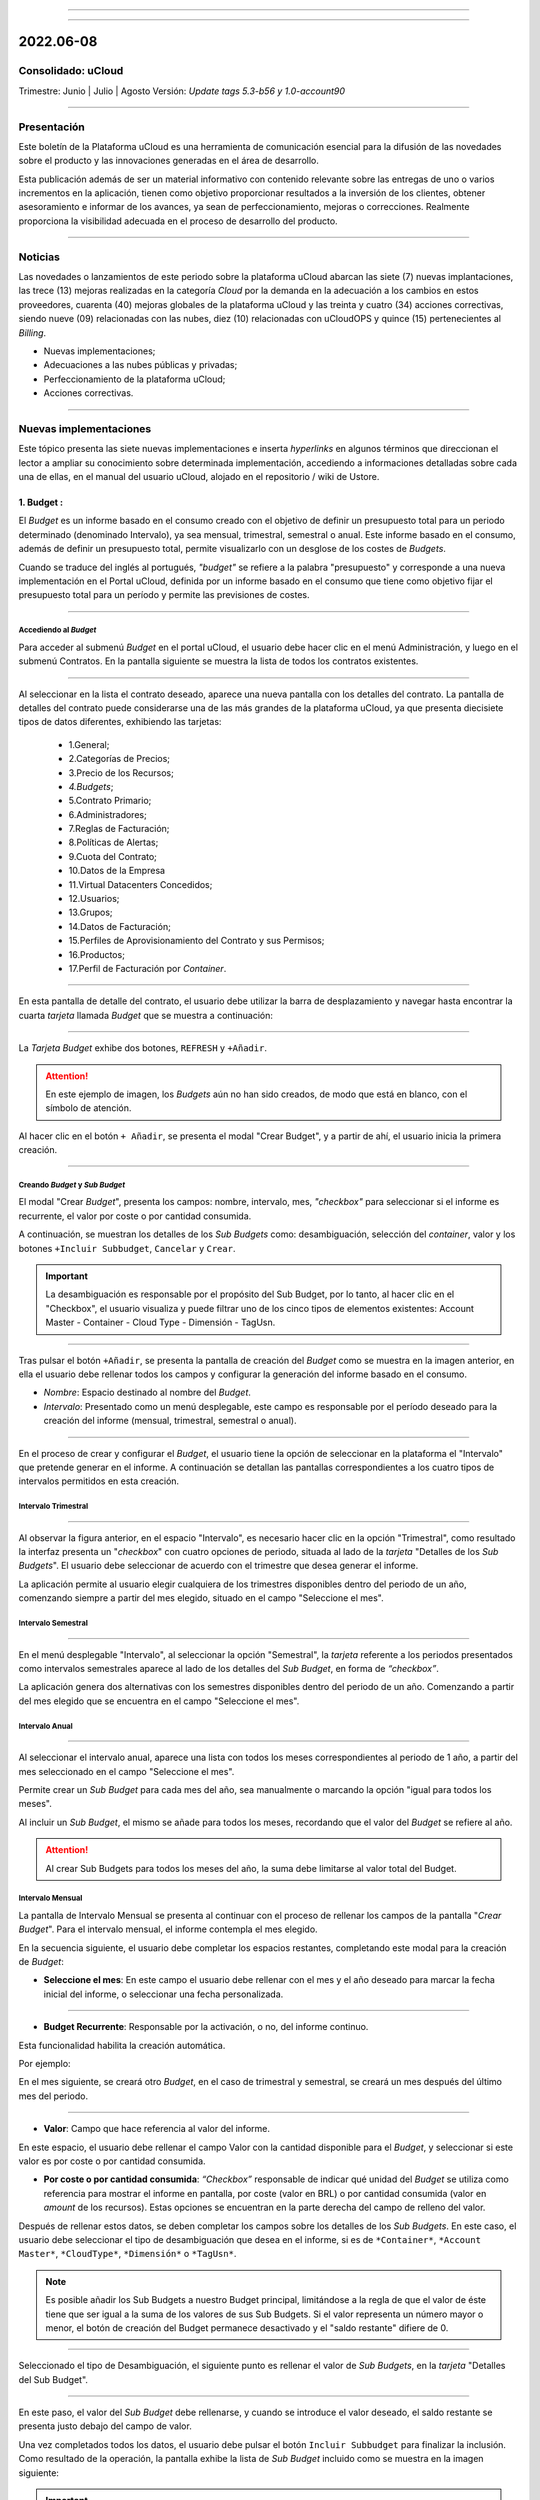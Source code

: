 .. figure:: /figuras/ucloud.png
   :alt: Logo uCLoud
   :scale: 60 %
   :align: center
   
----

.. centered:: Português_     -     Español     -     English_

.. _Português: https://ustore-software-e-servicos-ltda-manuais.readthedocs-hosted.com/pt/latest/Release-Notes/release-ucloud-2022-jun-jul-ago.html

.. _English: https://ustore-software-e-servicos-ltda-manuais.readthedocs-hosted.com/pt/latest/Release-Notes/release.ing-ucloud-2022-jun.jul.aug.html

====

2022.06-08
++++++++++

Consolidado: uCloud
===================
Trimestre: Junio | Julio | Agosto
Versión: `Update tags 5.3-b56 y 1.0-account90`

----

Presentación
==========


Este boletín de la Plataforma uCloud es una herramienta de comunicación esencial para la difusión de las novedades sobre el producto y las innovaciones generadas en el área de desarrollo.

Esta publicación además de ser un material informativo con contenido relevante sobre las entregas de uno o varios incrementos en la aplicación, tienen como objetivo proporcionar resultados a la inversión de los clientes, obtener asesoramiento e informar de los avances, ya sean de perfeccionamiento, mejoras o correcciones. Realmente proporciona la visibilidad adecuada en el proceso de desarrollo del producto.


----

Noticias 
========


Las novedades o lanzamientos de este periodo sobre la plataforma uCloud abarcan las siete (7) nuevas implantaciones, las trece (13) mejoras realizadas en la categoría *Cloud* por la demanda en la adecuación a los cambios en estos proveedores, cuarenta (40) mejoras globales de la plataforma uCloud y las treinta y cuatro (34) acciones correctivas, siendo nueve (09) relacionadas con las nubes, diez (10) relacionadas con uCloudOPS y quince (15) pertenecientes al *Billing*. 


* Nuevas implementaciones;


* Adecuaciones a las nubes públicas y privadas;


* Perfeccionamiento de la plataforma uCloud;


* Acciones correctivas.


----



Nuevas implementaciones
==================


Este tópico presenta las siete nuevas implementaciones e inserta *hyperlinks* en algunos términos que direccionan el lector a ampliar su conocimiento sobre determinada implementación, accediendo a informaciones detalladas sobre cada una de ellas, en el manual del usuario uCloud, alojado en el repositorio / wiki de Ustore.



1.  **Budget** :
--------------

El *Budget* es un informe basado en el consumo creado con el objetivo de definir un presupuesto total para un periodo determinado (denominado Intervalo), ya sea mensual, trimestral, semestral o anual. Este informe basado en el consumo, además de definir un presupuesto total, permite visualizarlo con un desglose de los costes de *Budgets*.


Cuando se traduce del inglés al portugués, *"budget"* se refiere a la palabra "presupuesto" y corresponde a una nueva implementación en el Portal uCloud, definida por un informe basado en el consumo que tiene como objetivo fijar el presupuesto total para un período y permite las previsiones de costes. 

----

Accediendo al *Budget*
~~~~~~~~~~~~~~~~~~~~~~


Para acceder al submenú *Budget* en el portal uCloud, el usuario debe hacer clic en el menú Administración, y luego en el submenú Contratos. En la pantalla siguiente se muestra la lista de todos los contratos existentes.


.. figure:: /figuras/fig_budget/01_budget_contrato.png
   :alt: Budget Contrato  
   :align: center


----




Al seleccionar en la lista el contrato deseado, aparece una nueva pantalla con los detalles del contrato. La pantalla de detalles del contrato puede considerarse una de las más grandes de la plataforma uCloud, ya que presenta diecisiete tipos de datos diferentes, exhibiendo las tarjetas:


  * 1.General; 
  * 2.Categorías de Precios;
  * 3.Precio de los Recursos;
  * `4.Budgets`;
  * 5.Contrato Primario;
  * 6.Administradores; 
  * 7.Reglas de Facturación;
  * 8.Políticas de Alertas; 
  * 9.Cuota del Contrato;
  * 10.Datos de la Empresa 
  * 11.Virtual Datacenters Concedidos; 
  * 12.Usuarios; 
  * 13.Grupos; 
  * 14.Datos de Facturación;
  * 15.Perfiles de Aprovisionamiento del Contrato y sus Permisos;
  * 16.Productos;
  * 17.Perfil de Facturación por *Container*.




.. figure:: /figuras/fig_budget/02_budget_tela_contrato.png
   :alt: Budget tela contrato 
   :align: center


----
  


En esta pantalla de detalle del contrato, el usuario debe utilizar la barra de desplazamiento y navegar hasta encontrar la cuarta `tarjeta` llamada *Budget* que se muestra a continuación:


.. figure:: /figuras/fig_budget/03_contrato_budget.png
   :alt: Contrato tela Budget  
   :align: center


----






La `Tarjeta Budget` exhibe dos botones, ``REFRESH`` y ``+Añadir``. 


.. attention:: |atencao| En este ejemplo de imagen, los *Budgets* aún no han sido creados, de modo que está en blanco, con el símbolo de atención. 
   
Al hacer clic en el botón ``+ Añadir``, se presenta el modal "Crear Budget", y a partir de ahí, el usuario inicia la primera creación.


.. figure:: /figuras/fig_budget/03_budget_adicionar.png
   :alt: Budget Adicionar 
   :align: center


---- 






Creando *Budget* y *Sub Budget*
~~~~~~~~~~~~~~~~~~~~~~~~~~~~~~~


El modal "Crear *Budget*", presenta los campos: nombre, intervalo, mes, *"checkbox"* para seleccionar si el informe es recurrente, el valor por coste o por cantidad consumida.


A continuación, se muestran los detalles de los `Sub Budgets` como: desambiguación, selección del *container*, valor y los botones ``+Incluir Subbudget``, ``Cancelar`` y ``Crear``.




.. important:: |importante| La desambiguación es responsable por el propósito del Sub Budget, por lo tanto, al hacer clic en el "Checkbox", el usuario visualiza y puede filtrar uno de los cinco tipos de elementos existentes: Account Master - Container - Cloud Type - Dimensión - TagUsn.


.. figure:: /figuras/fig_budget/04_criar_budget.png
   :alt: Criar Budget 
   :align: center


---- 
  


Tras pulsar el botón ``+Añadir``, se presenta la pantalla de creación del *Budget* como se muestra en la imagen anterior, en ella el usuario debe rellenar todos los campos y configurar la generación del informe basado en el consumo.




* `Nombre`: Espacio destinado al nombre del *Budget*. 
* `Intervalo`: Presentado como un menú desplegable, este campo es responsable por el período deseado para la creación del informe (mensual, trimestral, semestral o anual).




.. figure:: /figuras/fig_budget/05_criar_budget_preencher_intervalo.png
   :alt: Preencher intervalo 
   :align: center


---- 
 
            
En el proceso de crear y configurar el *Budget*, el usuario tiene la opción de seleccionar en la plataforma el "Intervalo" que pretende generar en el informe. A continuación se detallan las pantallas correspondientes a los cuatro tipos de intervalos permitidos en esta creación.




Intervalo Trimestral
~~~~~~~~~~~~~~~~~~~~


.. figure:: /figuras/fig_budget/05_budget_trimestral.png
   :alt: Budget trimestral 
   :align: center


---- 




Al observar la figura anterior, en el espacio "Intervalo", es necesario hacer clic en la opción "Trimestral", como resultado la interfaz presenta un "*checkbox*" con cuatro opciones de periodo, situada al lado de la `tarjeta` "Detalles de los *Sub Budgets*". El usuario debe seleccionar de acuerdo con el trimestre que desea generar el informe.


La aplicación permite al usuario elegir cualquiera de los trimestres disponibles dentro del periodo de un año, comenzando siempre a partir del mes elegido, situado en el campo "Seleccione el mes".




 
Intervalo Semestral
~~~~~~~~~~~~~~~~~~


.. figure:: /figuras/fig_budget/05_budget_semestral.png
   :alt: Budget semestral 
   :align: center


---- 
  
En el menú desplegable "Intervalo", al seleccionar la opción "Semestral", la *tarjeta* referente a los periodos presentados como intervalos semestrales aparece al lado de los detalles del *Sub Budget*, en forma de *“checkbox”*.  


La aplicación genera dos alternativas con los semestres disponibles dentro del periodo de un año. Comenzando a partir del mes elegido que se encuentra en el campo "Seleccione el mes".



Intervalo Anual
~~~~~~~~~~~~~~~


.. figure:: /figuras/fig_budget/05_budget_anual.png 
   :alt: Budget anual 
   :align: center


---- 



Al seleccionar el intervalo anual, aparece una lista con todos los meses correspondientes al periodo de 1 año, a partir del mes seleccionado en el campo "Seleccione el mes".  


Permite crear un *Sub Budget* para cada mes del año, sea manualmente o marcando la opción "igual para todos los meses". 


Al incluir un *Sub Budget*, el mismo se añade para todos los meses, recordando que el valor del *Budget* se refiere al año. 



.. attention:: |atencao| Al crear Sub Budgets para todos los meses del año, la suma debe limitarse al valor total del Budget.



Intervalo Mensual
~~~~~~~~~~~~~~~~


La pantalla de Intervalo Mensual se presenta al continuar con el proceso de rellenar los campos de la pantalla "*Crear Budget*". Para el intervalo mensual, el informe contempla el mes elegido.


En la secuencia siguiente, el usuario debe completar los espacios restantes, completando este modal para la creación de *Budget*:



* **Seleccione el mes**: En este campo el usuario debe rellenar con el mes y el año deseado para marcar la fecha inicial del informe, o seleccionar una fecha personalizada.


.. figure:: /figuras/fig_budget/06_criar_budget_mes.png
   :alt: Budget mensal 
   :align: center


---- 
  


* **Budget Recurrente**: Responsable por la activación, o no, del informe continuo. 


Esta funcionalidad habilita la creación automática. 


Por ejemplo:

En el mes siguiente, se creará otro *Budget*, en el caso de trimestral y semestral, se creará un mes después del último mes del periodo. 
  
.. figure:: /figuras/fig_budget/07_criar_budget_recorrente.png
   :alt: Criar budget recorrente  
   :align: center


---- 



* **Valor**: Campo que hace referencia al valor del informe.
 
En este espacio, el usuario debe rellenar el campo Valor con la cantidad disponible para el *Budget*, y seleccionar si este valor es por coste o por cantidad consumida. 



* **Por coste o por cantidad consumida**: *“Checkbox”* responsable de indicar qué unidad del `Budget` se utiliza como referencia para mostrar el informe en pantalla, por coste (valor en BRL) o por cantidad consumida (valor en *amount* de los recursos). Estas opciones se encuentran en la parte derecha del campo de relleno del valor. 



Después de rellenar estos datos, se deben completar los campos sobre los detalles de los *Sub Budgets*. En este caso, el usuario debe seleccionar el tipo de desambiguación que desea en el informe, si es de ``*Container*``, ``*Account Master*``, ``*CloudType*``, ``*Dimensión*`` o ``*TagUsn*``.



.. note:: |nota| Es posible añadir los Sub Budgets a nuestro Budget principal, limitándose a la regla de que el valor de éste tiene que ser igual a la suma de los valores de sus Sub Budgets. Si el valor representa un número mayor o menor, el botón de creación del Budget permanece desactivado y el "saldo restante" difiere de 0.


.. figure:: /figuras/fig_budget/08_desambiguação.png
   :alt: Desambiguação  
   :align: center


---- 
    
Seleccionado el tipo de Desambiguación, el siguiente punto es rellenar el valor de *Sub Budgets*, en la *tarjeta* "Detalles del Sub Budget".  


.. figure:: /figuras/fig_budget/09_criar_budget_valor.png
   :alt: Criar budget valor 
   :align: center 


---- 



En este paso, el valor del *Sub Budget* debe rellenarse, y cuando se introduce el valor deseado, el saldo restante se presenta justo debajo del campo de valor.



Una vez completados todos los datos, el usuario debe pulsar el botón ``Incluir Subbudget`` para finalizar la inclusión. Como resultado de la operación, la pantalla exhibe la lista de *Sub Budget* incluido como se muestra en la imagen siguiente:




.. important:: |importante| El saldo restante corresponde al valor que indica el saldo restante del Budget, equivale al valor del Budget sustraído por la suma del valor de todos los Sub Budgets.  El botón "Crear Budget" permanece desactivado si el saldo restante es diferente de 0. 


.. figure:: /figuras/fig_budget/10_criar_budget_incluir_sub.png 
   :alt: Criar budget incluir sub 
   :align: center


---- 
  


Para crear el segundo *Budget*, el usuario debe seguir los pasos detallados anteriormente en el ciclo de creación del primer *Budget*. Proceda al punto "Detalles de los Sub Budgets" que se muestra a continuación:


.. figure:: /figuras/fig_budget/08_desambiguação.png
   :alt: Desambiguação   
   :align: center


----  


En este flujo, para detallar el `Sub Budget` con una desambiguación distinta, basta seleccionar un tipo diferente del utilizado anteriormente, y haciendo clic en *"Dimensión"*, el campo al lado permanece disponible para la selección de una determinada dimensión.


.. figure:: /figuras/fig_budget/12_subbudget_detalhes.png
   :alt: Subbudget detalhes  
   :align: center


----
  


Al rellenar el valor deseado, es necesario observar la cantidad disponible en el área "Saldo restante", situada debajo del espacio "Valor". Tras completarlo, basta con pulsar el botón ``Incluir SubBudget`` al lado del hueco "Valor", para que el *Sub Budget* de desambiguación del tipo "Dimensión" creado se una al *Sub Budget* de desambiguación del tipo *"Container"* generado anteriormente. 


Ambos se muestran en el listado de abajo:




.. figure:: /figuras/fig_budget/14_subbudget_criado.png
   :alt: Subbudget criado 
   :align: center


----
  
 
Para finalizar el proceso de creación de *Budgets* y *Sub Budgets*, basta con pulsar el botón ``Crear`` situado en la parte inferior derecha de la pantalla.

----


Editando Budget 
---------------


Para editar un "*Budget*", basta el usuario acceder al menú Administración, y luego hacer clic en el submenú Contratos, la plataforma exhibe la lista de todos los contratos existentes.


En ella, el usuario debe hacer clic en el contrato relacionado al `Budget` que desea editar. La pantalla cargada presenta los detalles de este contrato, siendo necesario utilizar la barra de desplazamiento y navegar hasta encontrar la cuarta tarjeta *Budget*. 


En esta tarjeta se muestran cinco columnas: Nombre, Intervalo, Fecha de inicio, Valor y Acciones.


La columna "Acciones" permite al usuario realizar dos ejecuciones representadas por los iconos ``Editar`` y ``Eliminar``.


.. figure:: /figuras/fig_budget/15_editar_budgets.png
   :alt: Editar budgets  
   :align: center


----



Al pulsar el botón ``Editar`` en el *Budget* elegido, se muestra el modal de edición con toda las informaciones previamente rellenadas.


.. figure:: /figuras/fig_budget/16_editar_budget.png
   :alt: Editar budget 
   :align: center


----
  


En esta pantalla es posible cambiar el nombre, el mes, el valor, si el *Budget* es por coste o por cantidad consumida, y además, se pueden hacer cambios en los *Sub Budgets*. Resaltando que hay una limitación del intervalo, después de la creación de un *Budget* es imposible cambiarlo.




.. important:: |importante| En resumen, los Sub Budgets creados no se modifican, es necesario eliminar y añadir el nuevo Budget.


----



Visualizando el Informe de Costes de `Budgets`
----------------------------------------------


Para visualizar el Informe de Costes de `Budgets`, el usuario debe hacer clic en el menú Financiero y, a continuación, en el submenú Informes. Esta visualización permite al usuario mantenerse informado sobre las previsiones de costes en detalle.


En este flujo se presenta la pantalla `Financiero`, en esta interfaz se puede elegir entre acceder a la propia factura o gestionarla, desde uno de los grupos o contratos administrados por el usuario conectado. 


Es necesario seleccionar el periodo, mes y año deseado, para mostrar los resultados basados en estas fechas. A continuación, se presentan dos clases de paneles basados en el consumo y factura. 


El primer tópico  `“Paneles Basados en el Consumo”` agrupa siete tipos de informes: 


1. Historial de Servicio; 
2. Coste Cadenciado;
3. Coste Relacional del Producto;
4. Visualización de Recursos;
5. **Costes de Budgets**;
6. Informe de Monitoreo de Consumo;
7. Informe Basado en Límite de Coste.


El segundo tópico `“Paneles Basados en Factura”` reúne cinco tipos de paneles:  


1. Mi factura;
2. Financiero;
3. Informe Consolidado de Facturación;
4. Cuenta Master; 
5. Tendencia de Facturación.   




Para acceder al `Informe de Costes de Budgets`, el usuario debe hacer clic en la opción `Coste de Budgets`, que se muestra en la siguiente pantalla:


.. figure:: /figuras/fig_budget/17_painéis_consumo.png
   :alt: Painéis baseados em consumo  
   :align: center


----
  


En la pantalla de "Detalles de los Costes de Budgets", el usuario debe seleccionar un contrato, haciendo clic en el contrato deseado se muestra la siguiente pantalla:


.. figure:: /figuras/fig_budget/18_detalhamento_custos.png
   :alt: Detalhamento de custos 
   :align: center


----
  


Al hacer clic en "Período", el icono calendario es exhibido por la plataforma, el usuario debe seleccionar el mes o los meses deseados. Por último, debe pulsar en buscar.


.. figure:: /figuras/fig_budget/19_detalhamento_período.png
   :alt: Detalhamento período 
   :align: center 


----



Al final de la selección del periodo, como resultado de la búsqueda, el sistema filtra todos los `budgets` dentro del periodo determinado.


.. figure:: /figuras/fig_budget/20_detalhe_subbudget.png
   :alt: Detalhamento subbudget 
   :align: center 


----
  


Al visualizar la lista de los **Budgets**, se muestra en pantalla la siguiente información:


1. Período;
2. Cantidad Consumida por los `Sub Budgets` en Porcentaje;
3. Nombre;
4. Intervalo;
5. Tipo: Por Coste o por Cantidad consumida;
6. Valor Consumido por sus `Sub Budgets`;
7. Barra de Consumo;
8. Valor Asignado para el `Budget`.




Al hacer clic en el *Budget* para visualizar los *Sub Budgets*, la interfaz ofrece las informaciones necesarias para que el usuario pueda comprender los costes, que son:


1. Período;
2. Cantidad que la Desambiguación consume del valor asignado para el `Sub Budget` en porcentaje;
3. Nombre;
4. Tipo de Desambiguación;
5. Valor consumido de la Desambiguación;
6. Barra de Consumo;
7. Valor asignado para el `sub budget`.




.. note:: |nota| Al elegir un *Budget* que tenga un intervalo trimestral, semestral o anual, la plataforma sólo muestra los *Sub Budgets* correspondientes al periodo seleccionado. En esta opción, la plataforma entiende que se trata de un periodo incompleto de este *Budget*. Para presentar todos los meses, debe elegirse el período completo del presupuesto.


----


2. **Personalización del branding a nivel de contrato**:
-------------------------------------------------------

El *branding* del portal Multicloud es permitido a través de la personalización definida por contrato. El cliente usuario puede seleccionar las características de su marca (empresa) representada en el portal Multicloud como los colores, el logotipo, entre otros.


----



3. **Dimensión**:
----------------


La Dimensión es una nueva implementación de la plataforma uCloud, y fue creada para agrupar `Tags` de diferentes nomenclaturas, pero que forman parte del mismo contexto, que están etiquetados en diferentes nubes. De esta manera, se evita que los mismos recursos sean etiquetados de diferentes maneras. 


Así, se elaboraron operaciones lógicas y un filtro, con el fin de identificar en el *Billing* qué recursos pertenecen a una determinada dimensión. Para entender mejor los dos puntos que construyen este concepto, observe los siguientes ejemplos:




1. Unifica un conjunto de `Tags` que son diferentes pero que tienen el mismo significado/función.


 * Por ejemplo:


   * product: ETC
   * Product: eTc
   * producT: CTE




Como se puede observar, los `Tags` anteriores expresan lo mismo, aunque son divergentes en su forma escrita. Es importante recordar que se pueden **aplicar en diferentes nubes**, pero en los mismos recursos, donde deberían comportarse igualmente.


Así, al unificar este grupo de `Tags` en una dimensión, es posible identificar todos los recursos que están dentro de este contexto, y así tener una nueva forma de visualización de Informes, `Budget` y `Forecast`.




2. Crea expresiones lógicas.


 * Por ejemplo:
 
   * product: EFG & departamento:TI


En el ejemplo de arriba, la expresión representa que esta dimensión desea todos los recursos que tengan los `Tags`: “product: EFG & departamento:TI”. Esta expresión es considerada simple, sin embargo, algo más complejo puede ser construido a partir de lo que se puso implementado.

----


Creando una Dimensión
~~~~~~~~~~~~~~~~~~~~


Para crear una dimensión, el usuario debe hacer clic en el ``menú Financiero``, y luego en el ``submenú Utilidades``, que exhibe dos opciones que se muestran en la siguiente imagen: 


1. **Dimensión**; 
2. Tags Virtuales.


.. image:: /figuras/fig_ucloud_findimensao/1_dimensão_menu_financeiro.png
   :alt: Financeiro Dimensão_menu_financeiro
   :align: center
----
  

Al seleccionar la opción "Dimensión", se presenta la lista de dimensiones generadas anteriormente, como se muestra en la figura siguiente:
  
.. image:: /figuras/fig_ucloud_findimensao/02_dimensão_listagem.png
   :alt: Financeiro Dimensão_listagem
   :align: center
----


En caso de que ésta sea la primera dimensión creada por el usuario, ninguna lista se presenta en la pantalla, como se muestra en la siguiente figura:


.. image:: /figuras/fig_ucloud_findimensao/03_dimensão_listagem_vazia.png
   :alt: Financeiro Dimensão_listagem_vazia
   :align: center
----
  

En la parte superior izquierda de la pantalla aparece el botón ``Crear Dimensión``, sobre el que el usuario debe pulsar para iniciar el proceso de creación.


Después de pulsado, se muestra la pantalla inicial de creación de la "Dimensión", como se puede ver en la siguiente figura: 
  


.. image:: /figuras/fig_ucloud_findimensao/04_dimensão_inicio.png
   :alt: Financeiro Dimensão_inicio
   :align: center
----



Para entender mejor la función de cada campo, conviene observar los detalles a continuación:


* Nombre de la dimensión: En este campo el usuario debe rellenar el nombre de la dimensión a guardar.


* ``Estructura +`` : Este botón presenta dos opciones que el usuario puede aplicar a la estructura de su "Dimensión":


   * Agrupación de *Tags*;


   * *Tag*. 



.. attention:: |atencao| Es importante señalar que esta estructura debe ser una expresión lógica pensada previamente. Por lo tanto, para agrupar los `tags` es necesario ponerlos primero en un grupo.


* Estructura: Corresponde al bloque situado al final de la pantalla, donde el usuario tiene una mejor visualización de la estructura que está siendo montada.


* Botón ``Guardar``: Una vez rellenados los datos por completo, el usuario debe pulsar el botón ``Guardar`` para que los datos no se pierdan.

----


Creando una Agrupación de *Tags*
~~~~~~~~~~~~~~~~~~~~~~~~~~~~~~~~


Tras rellenar el nombre de la "Dimensión", el usuario debe crear un grupo para su estructura. Al pasar el cursor del ratón por la opción "Agrupación de *Tags*", aparece el siguiente mensaje:


.. image:: /figuras/fig_ucloud_findimensao/05_dimensão_mensagem_grupo_expandida.png
   :alt: Financeiro Dimensão_mensagem_grupo_expandida
   :align: center
----


Una vez seleccionado, el modal de creación del grupo se muestra, donde el nombre de la agrupación de `Tags` debe ser rellenado y luego guardado.


.. image:: /figuras/fig_ucloud_findimensao/06_dimensão_criar_grupo.png
   :alt: Financeiro Dimensão_criar_grupo
   :align: center
----



Una vez realizada la acción, debajo de la función **"Estructura +"**, aparece el nombre del grupo creado y, junto a él, dos botones de acción:


* Símbolo de suma "+" para crear otro(s) grupo(s) o añadir *Tag(s)*;


* Icono de una basurera para eliminar el grupo creado.


Al lado de estos iconos, aparece la siguiente información:



.. image:: /figuras/fig_ucloud_findimensao/07_dimensão_mensagem_estrutura_expandida.png
   :alt: Financeiro Dimensão_mensagem_estrutura_expandida
   :align: center
----


.. attention:: |atencao| Es importante señalar que si la construcción de la "Dimensión" no se ajusta a las condiciones mostradas en el mensaje, el botón "Guardar" queda inhabilitado para su activación.


En la imagen de abajo, también se puede ver que en la función de Estructura, en la parte inferior de la pantalla, el grupo está representado por (    ).



.. image:: /figuras/fig_ucloud_findimensao/08_dimensão_grupo_estrutura.png
   :alt: Financeiro Dimensão_grupo_estrutura
   :align: center
----  



Creando *Tag*
~~~~~~~~~~~~~


Al hacer clic en el icono de suma ``+`` al lado del grupo creado y situando el cursor del ratón sobre la opción `Tag` aparece el siguiente mensaje:



.. image:: /figuras/fig_ucloud_findimensao/09_dimensão_mensagem_tag_expandida.png
   :alt: Financeiro Dimensão_mensagem_tag_expandida
   :align: center
----


Al hacer clic en `Tag`, el modal de creación de `Tag` es mostrado:



.. image:: /figuras/fig_ucloud_findimensao/10_dimensão_modal_tag.png
   :alt: Financeiro Dimensão_modal_tag
   :align: center
----


  
El primer paso del usuario es seleccionar una de las `companies` listadas en el menú desplegable.



.. image:: /figuras/fig_ucloud_findimensao/11_dimensão_lista_company.png
   :alt: Financeiro Dimensão_lista_company
   :align: center
----

  
Después de seleccionar la `company` deseada, el botón ``Filtrar`` al lado del menú desplegable queda disponible para activación, como se ejemplifica en la imagen siguiente:


.. image:: /figuras/fig_ucloud_findimensao/12_dimensão_filtrar.png
   :alt: Financeiro Dimensão_filtrar
   :align: center
----

  
Si la `company` ya dispone de `Tags`, se muestra un listado de `Tags` con las claves y valores de los últimos tres meses. La pantalla exhibe el número de páginas abajo del listado y las informaciones recuperadas en bloques de 10, 25, 50 o 100 filas.



.. image:: /figuras/fig_ucloud_findimensao/13_dimensão_company_tag.png
   :alt: Financeiro Dimensão_company_tag
   :align: center
----



El usuario debe seleccionar el `Tag` deseado, mostrado en la lista, y automáticamente se muestran la Clave y el Valor del `Tag` creado.



.. image:: /figuras/fig_ucloud_findimensao/14_dimensão_company_tag_escolhida.png
   :alt: Financeiro Dimensão_company_tag_escolhida
   :align: center
----



Al finalizar el llenado del modal, el usuario debe hacer clic en el botón ``Guardar`` que se encuentra en la parte inferior derecha de la pantalla.
  


.. image:: /figuras/fig_ucloud_findimensao/15_dimensão_modal_segunda_tag.png
   :alt: Financeiro Dimensão_modal_segunda_tag
   :align: center
----



Si una `company` no tiene `Tags` y el usuario desea crearlos, basta introducir la Clave y el Valor en los últimos campos, como se muestra en la imagen de arriba, dejando los campos centrales vacíos.


Una vez hecho esto, la pantalla de creación de "Dimensión" debe aparecer de la siguiente manera: 


.. image:: /figuras/fig_ucloud_findimensao/16_dimensão_grupo_e_tag.png
   :alt: Financeiro Dimensão_grupo_e_tag
   :align: center
----



Según la imagen anterior, se puede percibir que la "Dimensión" tiene un sistema jerárquico, en el que primero hay un grupo insertado en la estructura, y sólo después de la creación del grupo siguen los `Tags`.
 
Después de inicializar el proceso de creación de una "Dimensión", es necesario añadir los otros `Tags` del mismo contexto para que formen parte del grupo.


Así, el usuario debe hacer clic en el signo de suma "+" que aparece al lado de Estructura, donde figuran dos **operadores lógicos** </> OR e </> AND. 

----


Utilizando el Operador Lógico
~~~~~~~~~~~~~~~~~~~~~~~~~~~~
  

Los operadores lógicos forman parte del lenguaje de programación y se utilizan con el objetivo de crear expresiones de tipo verdaderas y falsas. Estas se usan para unir dos expresiones divergentes y elaborar una expresión condicional más compleja. 




.. image:: /figuras/fig_ucloud_findimensao/17_dimensão_operadores_lógicos_closeup.png
   :alt: Financeiro Dimensão_operadores_lógicos_closeup
   :scale: 80 %
   :align: center
----




Para entender mejor su aplicación, a continuación se detallan las informaciones sobre los dos operadores utilizados en la creación de "Dimensión".


 * </> “OR”: En una expresión, si sólo una de ellas es verdadera, ésta se considera totalmente verdadera y es ejecutada.


 * </> “AND”: En una expresión, si una de ellas es falsa, ésta se considera totalmente falsa y no es ejecutada.


Para entender mejor su uso, el usuario debe seguir el proceso de creación.  


Al situar el cursor del ratón sobre la opción del operador </> “OR”, aparece el siguiente mensaje:




.. image:: /figuras/fig_ucloud_findimensao/18_dimensão_operador_ou_closeup.png
   :alt: Financeiro Dimensão_operador_ou_closeup
   :scale: 80 %
   :align: center
----




Es decir, aunque uno de los `Tags` no exista, la acción se realiza sólo con el `Tag` existente.


Cuando se pone el ratón sobre el operador </> AND, aparece el siguiente mensaje:



.. image:: /figuras/fig_ucloud_findimensao/19_dimensão_operador_e_closeup.png
   :alt: Financeiro Dimensão_operador_e_closeup
   :scale: 80 %
   :align: center
----



Es decir, al buscar los `Tags`, si sólo uno de los `Tags` es inexistente, la acción es detenida.


En este ejemplo, se ha seleccionado el operador "AND" (en lengua inglesa), y la confirmación de la acción se presenta en el cambio de ambas estructuras:



.. image:: /figuras/fig_ucloud_findimensao/20_dimensão_operador_selecionado.png
   :alt: Financeiro Dimensão_operador_selecionado
   :align: center
----


  
Una vez finalizado este primer proceso de creación de "Tag", el usuario debe crear el segundo "Tag", repitiendo el flujo de creación detallado anteriormente.


Al finalizar este paso, se muestra la estructura final de una dimensión y, para guardarla, basta pulsar el botón ``Guardar``, situado en la esquina inferior derecha de la pantalla, como se muestra en la figura siguiente:


.. image:: /figuras/fig_ucloud_findimensao/21_dimensão_estrutura_completa.png
   :alt: Financeiro Dimensão_estrutura_completa
   :align: center
----



Al finalizar esta acción, la "Dimensión" guardada aparece en el listado de Dimensión.

----


Listado de Dimensión
~~~~~~~~~~~~~~~~~


Para listar la "Dimensión" recién creada, normalmente la pantalla muestra el listado. Al consultar la pantalla "Listado de Dimensión", en caso de que no se actualice automáticamente, el usuario debe pulsar el botón ``Actualizar`` situado en la esquina superior derecha de la pantalla.


A continuación, la pantalla que muestra la lista debe exhibir la "Dimensión" creada, como aparece en la figura siguiente:



.. image:: /figuras/fig_ucloud_findimensao/22_dimensão_listagem_final.png
   :alt: Financeiro Dimensão_listagem_final
   :align: center
----


La pantalla de arriba "Listado de Dimensión" muestra en la parte superior derecha el nombre del contrato, el símbolo de la funcionalidad "Tareas" y el nombre del usuario conectado.


En esta pantalla el usuario puede elegir entre crear una nueva dimensión, editar una dimensión existente o eliminar una dimensión creada. Presenta los dos botones que permiten ``Crear dimensión`` o ``Actualizar`` la lista de dimensiones.


En esta lista se presentan las columnas "Nombre" y "Acciones", las informaciones pueden ser personalizadas y recuperadas haciendo clic en los bloques de 10, 25, 50 o 100 líneas. La columna "Acciones" permite las operaciones ``Editar`` y ``Eliminar``.   

----


Editando una Dimensión
~~~~~~~~~~~~~~~~~~~~~



Para editar una dimensión, el usuario debe hacer clic en el botón ``Editar`` correspondiente a la edición en la columna "Acciones" del listado de "Dimensión", como se detalla a continuación:



.. image:: /figuras/fig_ucloud_findimensao/23_dimensão_botão_editar.png
   :alt: Financeiro Dimensão_botão_editar
   :align: center
----

  
Al hacerlo, se muestra la pantalla con la estructura montada y finalizada, como se ejemplifica a continuación. Este ejemplo, utilizando una nueva dimensión, contiene Grupos y `Tags` variados.



.. image:: /figuras/fig_ucloud_findimensao/24_dimensão_estrutura_completa.png
   :alt: Financeiro Dimensão_estrutura_completa
   :align: center
----



Observando la figura anterior, se nota el icono de la basurera. Es decir, el usuario tiene tanto la posibilidad de crear otros grupos y añadir más `Tags`, así como de eliminarlos.  


También se puede constatar que a cada acción realizada, la Estructura, situada en la parte inferior de la página, se modifica.


Para que los cambios tengan efecto, es necesario que el usuario pulse el botón ``Guardar`` situado al lado de la función de Estructura, ubicado en la parte inferior derecha de la página.


----

Donde se utiliza la "Dimensión"
~~~~~~~~~~~~~~~~~~~~~~~~~~~~~


Actualmente, esta implementación agrupa *Tags* y los agrupan en la "Dimensión" creada, facilitando la visualización categorizada en otras funcionalidades de la plataforma.


Además, la "Dimensión" se utiliza en el modal "Crear Budget" que se incluye en la *tarjeta* denominada "Detalles de Sub Budgets" en la desambiguación_ .

.. _desambiguación: https://ustore-software-e-servicos-ltda-manuais.readthedocs-hosted.com/pt/latest/Release-Notes/publicaci%C3%B3n-trimestral-ucloud-2022-jun.jul.ago.html#creando-budget-y-sub-budget
 

----




4. **Import y Export de ofertas de servicios en (XML + YAML)**:
--------------------------------------------------------------

 En esta nueva funcionalidad es posible importar y exportar una misma oferta desde cualquier nube, siempre que esté vinculada al Portal uCloud. Anteriormente era posible importar y exportar archivos en formato JSON, ahora se han añadido las opciones de importar y exportar los archivos también en formato XML e YAML. [tag 5.3-b43 10ago]

----

5. **Import de credenciales del Google en el Secret Manager de la AWS**: 
-----------------------------------------------------------------------


Secret Manager es un repositorio donde se almacena las informaciones cuyo acceso está reservado al usuario. Para importar los datos credenciales de Google de este usuario, la acción debe realizarse a través de uCloud para que sean transferidos desde el repositorio escondido de AWS. [tag 5.3-b16 28jul]

----

6. **Permisos a nivel de Cuenta**: 
---------------------------------

Esta nueva funcionalidad optimiza el proceso de permisos de un usuario. En esta modalidad de permisos a nivel de cuenta, el usuario puede realizar las acciones desde el perfil de permisos creado para él, ya sea básico o avanzado. Este usuario tiene la facultad de gestionar diversos contratos vinculados a una cuenta, según los permisos que se le hayan concedido.

----


7. **Informe de Monitoreo de Consumo V1**: 
-----------------------------------------

El informe de Monitoreo de Consumo (v1) es una nueva funcionalidad del portal uCloud, que se ocupa del seguimiento de facturación y del detalle completo de los gastos, categorizados por Nubes (por ejemplo, *AWS* y *Azure*), Contratos y Recursos.  



En este documento se generan diferentes tipos de índices, que pueden ser tablas, informes y gráficos, para cada tipo de clase (Recurso, Contrato y Nube). Estos se titulan en los tópicos: 


  1. Historial de Facturación;
  2. Factura por Contrato/Proyecto;
  3. Mayores Variaciones en esta Factura y
  4. TOP 3 Contratos por Nube en Detalle.




.. attention:: |atencao| Cada una de estas categorías está separada y organizada del mayor al menor consumo. 



Además, el **Informe de Monitoreo de Consumo (v1)**, denominado brevemente como **IMC.v1**, compara los gastos del mes en curso con los del mes anterior, proporcionando a la empresa las informaciones necesarias para que se pueda evaluar el desembolso y tener un control eficiente de las posibles caídas o aumentos de consumo. 


----


Accediendo al IMC.v1
~~~~~~~~~~~~~~~~~~


Para generar el Informe de Monitoreo de Consumo (v1) en el portal uCloud, el usuario debe acceder al ``menú Financiero``, identificado en la esquina inferior izquierda. Y a continuación hacer clic en el ``submenú Informes``.


.. figure:: /figuras/fig_ucloud_fin_rmcv1/1_Menu_Financeiro.png 
   :alt: Menu_Financeiro
   :align: center 


----
  

En la pantalla siguiente se muestran todas las opciones relacionadas con el acceso y la gestión de las facturas de los grupos o contratos que el usuario administra.


  
.. figure:: /figuras/fig_ucloud_fin_rmcv1/2_Financeiro_painéis.png 
   :alt: Financeiro_painéis
   :align: center 


----



Haciendo clic en el ``submenú Informes``, el tópico "Paneles basados en el Consumo" permite acceder a los informes relacionados con el consumo del mes en curso introducido en la búsqueda por el usuario.


.. figure:: /figuras/fig_budget/17_painéis_consumo.png 
   :alt: Painéis_baseados_consumo
   :align: center 


----
  

En él se agrupan siete tipos de informes, uno de los cuales es el **Informe de Monitoreo de Consumo - IMC.v1**.



.. figure:: /figuras/fig_ucloud_fin_rmcv1/4_Descrição.png 
   :alt: Descrição
   :align: center 


----
  


Al hacer clic en esta opción, el usuario puede generar el documento deseado.


----


Creación del IMC.v1
~~~~~~~~~~~~~~~~



Tras hacer clic en **Informe de Monitoreo de Consumo (v1) - IMC.v1**, se abre una nueva pantalla en la que el usuario puede seleccionar el mes y el año que desea visualizar, así como filtrar los contratos deseados.



.. figure:: /figuras/fig_ucloud_fin_rmcv1/5_RMConsumo.png 
   :alt: Relatório Monitoramento Consumo v1 
   :align: center 


----
  


En este mismo modal, se muestran dos botones: 



* ``GENERAR INFORME`` Permanece disponible para la activación cuando se selecciona al menos un contrato.
* ``SELECCIONAR TODO`` Se refiere al filtro de los contratos. Se pueden ver las barras de desplazamiento y de búsqueda.




.. figure:: /figuras/fig_ucloud_fin_rmcv1/6_Seleção_mês_e_ano.png 
   :alt: Seleção_mês_e_ano
   :align: center 


----


La barra de desplazamiento, situada en el lado derecho, ayuda al usuario a navegar por el modal en busca del contrato pretendido. La barra de búsqueda facilita la consulta, el usuario sólo tiene que escribir las letras iniciales del contrato.



.. figure:: /figuras/fig_ucloud_fin_rmcv1/7_Barras_rolagem_pesquisa.png 
   :alt: Barras_rolagem_pesquisa
   :align: center 


----
  


Tras hacer clic en “Generar Informe”, se abre una nueva pantalla en la que aparece el mes seleccionado por el usuario y los botones ``*DOWNLOAD*`` y ``GENERAR NUEVO INFORME``.



.. figure:: /figuras/fig_ucloud_fin_rmcv1/8_Download_recorte_RMCv1.png 
   :alt: Desbloquear_download
   :align: center 


----


El desbloqueo del botón ``*DOWNLOAD*`` sólo se realiza cuando los datos se compilan en la plataforma y la misma proporciona el informe del período y del contrato seleccionado. 



En el ejemplo de la siguiente pantalla, la plataforma informa que el "usuario no tiene informes generados para los contratos y períodos seleccionados" y pide al usuario que pulse sobre ``GENERAR NUEVO INFORME``. 


Para la ejecución de la descarga del archivo, basta con que el usuario haga clic en el botón citado.



.. figure:: /figuras/fig_ucloud_fin_rmcv1/9_Gerar_relatório.png 
   :alt: Gerar_relatório
   :align: center 


----  



En el caso de no disponer de datos, los informes no quedan disponibles para el mes seleccionado, el botón ``*DOWNLOAD*`` aparece inactivo (color gris) y la plataforma emite el mensaje mencionado en el ejemplo anterior e impreso en la imagen de arriba.


Cuando hay datos por publicar para el periodo seleccionado por el usuario, la plataforma comunica al usuario que el informe está en proceso de recopilación de datos.

----


Siguiendo el *status* en el menú de Tareas
~~~~~~~~~~~~~~~~~~~~~~~~~~~~~~~~~~~~~~~




En el flujo de crear el IMC.v1, la plataforma presenta dos tipos de situación, según el perfil del usuario que está conectado a la plataforma. El *status* de la tarea en la parte superior de la pantalla difiere, para cada tipo de usuario un procedimiento, según la secuencia descrita:




**Caso 1:** 




* **Usuario admin**: Al abrir la funcionalidad “Tareas”, hay que observar la ventana de "Aprobaciones pendientes" que muestra las columnas: Operación, Usuario, Detalles, Progreso, Fecha de inicio, Duración, *Status* y Acciones. 




**Caso 2:** 




* **Usuario user**: Al crear el informe, debe solicitar al administrador de su contrato que apruebe la tarea solicitada.




**Procedimiento:**


En la columna "Acciones" situada en la ventana "Aprobaciones Pendientes" **el usuario admin** del contrato debe aprobar la acción "Generar Informe". En el caso del **usuario user**, debe solicitar al administrador del contrato que realice o no la aprobación de la tarea.






.. figure:: /figuras/fig_ucloud_fin_rmcv1/10_Tarefas.png 
   :alt: Tarefas
   :align: center 


----




Luego debe esperar la actualización del "Status" que puede ser: En ejecución ``Running``; Fallo ``Failed`` o Éxito ``Successfull``.



Una vez que el proceso de creación del nuevo informe fue exitoso, los datos fueron compilados en la plataforma uCloud. 


----


Habilitación del *Download* del IMC.v1
~~~~~~~~~~~~~~~~~~~~~~~~~~~~~~~~~~


Una vez creado con éxito el nuevo informe, el usuario debe repetir el flujo para descargarlo, ya que los datos están recopilados en la plataforma uCloud.  


A continuación, es necesario seleccionar de nuevo, el mismo período y los contratos que se desea buscar las informaciones previamente creadas. 
 


.. figure:: /figuras/fig_ucloud_fin_rmcv1/11_Fluxo.png
   :alt: Fluxo_gerar_relatório
   :align: center 


----


En este punto, el usuario debe observar si el botón ``GENERAR INFORME`` está habilitado (color naranja), en caso afirmativo, significa que el flujo para descargar el IMC.v1 prosigue, los datos están previamente preparados y pueden ser extraídos en formato de informe.


Durante este proceso, la plataforma desbloquea el botón ``*DOWNLOAD*`` y lo muestra en color verde, como se observa en la siguiente imagen. 



.. figure:: /figuras/fig_ucloud_fin_rmcv1/12_Relatório_gerado.png 
   :alt: Relatório gerado
   :align: center 


---- 



El usuario debe verificar el mensaje que la plataforma presenta: "Informe generado para los contratos y el periodo seleccionado. Puedes descargarlo o generar uno nuevo con las mismas configuraciones".




Al final de esta secuencia de actividades, para ejecutar la descarga del archivo IMC.v1 deseado, el usuario debe hacer clic en el botón ``*DOWNLOAD*``.


----



Visualizando el IMC.v1
~~~~~~~~~~~~~~~~~~~~~


Tras generar y descargar el **Informe de Monitoreo de Consumo (v1) - IMC.v1**, se presenta un ejemplo que se describe a continuación:



**Portada**


El documento presenta una portada con las siguientes informaciones:
 
1. Nombre de la empresa;
2. Fecha de Facturación;
3. Texto normalizado sobre la facturación de los consumos en las nubes.



Tal como se muestra a continuación:



.. figure:: /figuras/fig_imcv1_spa/1_portada.png 
   :alt: imcv1 portada
   :align: center 


----
  



**1 - Resumen Ejecutivo** 



En el resumen ejecutivo se presenta un texto explicativo que describe la variación de los valores y el porcentaje que se ha producido en la factura del mes en curso en comparación con el mes anterior, conforme el ejemplo:



.. figure:: /figuras/fig_imcv1_spa/2_resumen_ejecutivo.png 
   :alt: resumen ejecutivo
   :align: center 


----



**1.1 - Historial de Facturación**


Después del resumen ejecutivo, está el Historial de Facturación, que presenta una tabla con el período seleccionado por el usuario, en la que se muestra el valor de la nube deseada en Reales (R$) y Unidad de Servicio de Nube (USN), y la tasa de variación en porcentaje del mes anterior y también del mes actual. 




.. attention::  |atencao| Unidad de Servicio de Nube (USN) es un modelo de tarificación de los servicios de nube, asignado a las empresas que están asociadas a las esferas gubernamentales. 


.. important:: |importante| La USN pretende establecerse como un método predecible, lineal y flexible para obtener una cantidad específica a cobrar por los servicios de computación en nube.


.. note:: |nota| La métrica USN consiste en establecer un valor de referencia específico para cada tipo de servicio en la nube, según las métricas individuales asociadas al consumo de recursos.




.. figure:: /figuras/fig_imcv1_spa/3_historial_de_facturación.png 
   :alt: historial de facturación
   :align: center 


----


Según el ejemplo de arriba, se comparan los gastos del mes actual con los del mes anterior, mostrando si hubo un aumento o disminución del consumo para cada contrato específico, también exhibe el porcentaje y las posibles variaciones del mes anterior al actual.


Además, esta parte de la implementación expone una regla básica: sólo se especifican los 5 mayores gastos, es decir, se divulgan los contratos que tuvieron mayor consumo durante el mes en curso, junto con los valores de cada uno separadamente.


Esta regla tiene como objetivo mantener el documento más compacto, evitando hacerlo largo, según los ejemplos siguientes: 



* Primer ejemplo nube *AWS*



.. figure:: /figuras/fig_imcv1_spa/4_visualización_ejemplo1aws.png 
   :alt: visualización
   :align: center 


----



Para la complementación y mejor visualización, esta parte del documento genera también un gráfico circular, que contiene las mismas informaciones de los gastos de la tabla de forma ilustrativa, separando los contratos por colores para una mejor comprensión del usuario.



*Segundo ejemplo de gráfico circular nube *AWS*:




.. figure:: /figuras/fig_imcv1_spa/5_grafico_circular_ejemplo2aws.png 
   :alt: Ejemplo
   :align: center 


---- 



.. note:: |nota| En el caso de más de una nube, el informe sigue el mismo formato de presentación e informaciones.




* Tercer ejemplo nube *Azure*:



.. figure:: /figuras/fig_imcv1_spa/6_nube_azure_ejemplo3.png 
   :alt: Exemplo azure
   :align: center 


----




**2 - Factura por Contrato/Proyecto**




En la Factura por Contrato/Proyecto, es informado, en primer lugar, el gasto general de los contratos para cada nube, como se muestra en el resumen ejecutivo, con sus valores en R$ y USN.



.. figure:: /figuras/fig_imcv1_spa/7_factura_por_contrato.png 
   :alt: factura por contrato
   :align: center 


---- 
 


A continuación de la tabla hay un gráfico que contiene la proporción de estos consumos en porcentaje, como se muestra a continuación:


Al igual que en el Historial de Facturación, en la Factura por Contrato/Proyecto, también se genera un gráfico para la complementación y mejor visualización del usuario, conteniendo las mismas informaciones de los gastos de la tabla de forma ilustrativa, demostrando la proporción de los gastos por nube.


 
.. figure:: /figuras/fig_imcv1_spa/8_proporción_de_nubes.png 
   :alt: proporción de nubes
   :align: center 


----


Tras el gráfico, la siguiente imagen expone y especifica **todos** los contratos de cada nube (además de los cinco mayores mostrados en el historial de facturación), siendo resaltados los proyectos más recientes.


El ejemplo de la siguiente tabla detalla los costes de la nube, sus contratos y el valor total, presentados en R$ y USN.



.. figure:: /figuras/fig_imcv1_spa/9_tabla1_ejemplo_aws.png
   :alt: exemplo tabla aws
   :align: center
----



.. figure:: /figuras/fig_imcv1_spa/10_tabla2_ejemplo_azure.png
   :alt: exemplo tabla azure
   :align: center 


---- 



.. note:: |nota| Tenga en cuenta que en el caso de más de una nube, el informe sigue el mismo patrón de presentación e informaciones.



**3 - Mayores Variaciones en esta Factura**



En las "Mayores Variaciones en esta Factura" se presentan en una tabla, todas las variaciones de los contratos del mes de cada proveedor específico, comparando el valor del mes anterior con el valor del mes actual, demostrando la variación de su valor total en porcentaje, por lo tanto, esta parte del documento es un complemento de la "Factura por Contrato/Proyecto".



Esta tabla considera únicamente las variaciones más relevantes, con un corte que contiene, en primer lugar, las mayores o iguales a quince por ciento (>=15%) y, en consecuencia, las menores o iguales a quince por ciento negativo (<= -15%). A continuación, un ejemplo:





.. figure:: /figuras/fig_imcv1_spa/11_mayores_variaciones.png 
   :alt: mayores variaciones
   :align: center 


----



Las **variaciones positivas** (>=15%) se destacan en el **tono azul**, al igual que las **variaciones negativas** (<= -15%) se destacan en el **tono rojizo**. 


Se puede observar que cuanto mayor es la variación, más oscuro es el tono.




.. figure:: /figuras/fig_imcv1_spa/12_mayores_variaciones_ejemplo2.png
   :alt: mayores variaciones 2
   :align: center 


----



Además, el contrato con mayor valor de variación se destaca y presenta las informaciones sobre sus recursos de forma detallada. Este gráfico contiene **todos los recursos del contrato** y sus gastos, informando cuáles fueron los cambios en su consumo y utilización. El gráfico también señala cuáles fueron los recursos que más gastaron en el mes, como se ejemplifica en la siguiente imagen:



.. figure:: /figuras/fig_imcv1_spa/13_cambio_aws.png
   :alt: cambio aws
   :align: center 


---- 



.. figure:: /figuras/fig_imcv1_spa/14_cambio_aws_lista1.png
   :alt: cambio aws lista1
   :align: center 




.. figure:: /figuras/fig_imcv1_spa/15_cambio_aws_lista2.png 
   :alt: cambio aws lista2
   :align: center 


---- 



.. figure:: /figuras/fig_imcv1_spa/16_cambio_azure.png 
   :alt: cambio azure
   :align: center 


----



Justo después del gráfico de barras, se presenta una tabla descriptiva, con las columnas *Producto* y *Importe total* *(R$)* de las cantidades de cada recurso invertido de forma separada y específica, desde el importe más alto al más bajo.


.. figure:: /figuras/fig_imcv1_spa/17_cambio_azure_tabla1.png
   :alt: tabla descriptiva 1
   :align: center 


.. figure:: /figuras/fig_imcv1_spa/18_cambio_azure_tabla2.png
   :alt: tabla descriptiva 2 
   :align: center 


----


.. note:: |nota| En el caso de más de una nube, el informe sigue el mismo patrón de presentación e información.



**4 - TOP 3 Contratos por Nube en Detalle**



Por último, se expone un índice que contiene el recorte de los tres contratos que tuvieron mayor consumo en cada nube, y los recursos que representan el mayor impacto en cada una de ellas. El informe presenta cada una de las nubes utilizadas por la empresa, el nombre de los contratos y sus valores totales en R$ y USN, como se presenta en el siguiente ejemplo:



.. figure:: /figuras/fig_imcv1_spa/19_detalle_aws.png 
   :alt: detalle
   :align: center 


----


A continuación, se publica de manera más detallada el resumen de cuánto cuesta cada producto al contrato, especificándolos y evidenciando el porcentaje sobre los gastos totales de cada contrato. Esta información se demuestra mediante un gráfico ilustrativo como se muestra el siguiente ejemplo: 



.. figure:: /figuras/fig_imcv1_spa/20_detalle_aws_lista1.png
   :alt: detalle aws lista 1
   :align: center 



.. figure:: /figuras/fig_imcv1_spa/21_detalle_aws_lista2.png
   :alt: detalle aws lista2
   :align: center 



.. figure:: /figuras/fig_imcv1_spa/22_detalle_azure_lista1.png
   :alt: detalle azure lista1
   :align: center 


----



.. attention:: |atencao| En el caso de más de una nube, el informe sigue el mismo patrón de presentación e información.



Por último, cabe destacar que la implementación **Informe de Monitoreo de Consumo (v1) IMC.v1**, auxilia en el control de los gastos mensuales, presentándolos y comparándolos con el mes anterior.


Esta actualización cuenta con un amplio índice, que contiene tablas, informes y gráficos que van desde lo más general a lo más específico, proporcionando a la empresa y, en consecuencia, al usuario, todas las informaciones y herramientas necesarias que permiten un control total sobre sus inversiones y proyectos.



----


Adecuación a los Cambios Realizados en las Nubes Públicas y Privadas
====================================================================


Amazon Web Services (AWS)
-------------------------


En cuanto a la interacción con el proveedor de servicios de nube pública Amazon Web Services (AWS), se enumeran las siguientes mejoras:

+--------------------------------------------------+-----------------+
|*FEATURE*                                         |VERSIÓN          |
+==================================================+=================+
|A partir de esta adecuación, se puede realizar el |tag 5.2-b45 05jul|
|*Import* del *Container* unicamente para la       |                 |
|facturación.                                      |                 |
+--------------------------------------------------+-----------------+


Microsoft Azure (Azure)
-----------------------


En cuanto a la interacción con el proveedor de servicios de nube pública Microsoft AZURE, se pueden enumerar tres mejoras:

+--------------------------------------------------+-----------------+
|*FEATURE*                                         |VERSIÓN          |
+==================================================+=================+
|Cambio de la interfaz gráfica del botón de        |tag 5.3-b12 27jul|
|creación del *Scaling Group*.                     |                 |
+--------------------------------------------------+-----------------+
|Para una mejor experiencia del usuario, se ha     |tag 5.2-b72 21jul|
|optado por ocultar el campo de Grupo de Seguridad |                 | 
|de VDCs.                                          |                 |
+--------------------------------------------------+-----------------+
|Realizar el *Import* del *Container* únicamente   |tag 5.2-b57 13jul|
|para la facturación.                              |                 |
+--------------------------------------------------+-----------------+



Google Cloud Platform (GCP)
---------------------------


En cuanto a la interacción con el proveedor de servicios de nube pública Google Cloud Platform (GCP), se han introducido ocho mejoras que se enumeran a continuación:

+--------------------------------------------------+-----------------+
|*FEATURE*                                         |VERSIÓN          |
+==================================================+=================+
|El botón para asociar el disco a la VM obtiene    |tag 5.2-b38 22jun|
|una nueva interfaz gráfica.                       |                 |
+--------------------------------------------------+-----------------+
|Mejora en el contrato estándar del usuario al     |tag 5.2-b46 05jul|
|crear una Máquina Virtual de Base de Datos.       |                 |
+--------------------------------------------------+-----------------+
|Incorporación de los detalles de *loadbalancers*  |tag 5.2-b46 05jul|
|de un *Scaling Group*.                            |                 |
+--------------------------------------------------+-----------------+
|Adaptación del *Import* del *Container* del tipo  |tag 5.2-b48 07jul|
|*Google*.                                         |                 |
+--------------------------------------------------+-----------------+
|Inclusión de nuevas regiones, éstas son:          |tag 5.2-b64 18jul|
+--------------------------------------------------+-----------------+
|* Melbourne, Victoria, Oceanía:                                     |
|       australia-southeast2                                         |
+--------------------------------------------------------------------+
|* Delhi, Región de la Capital Nacional, Asia:                       |
|       asia-south2                                                  |
+--------------------------------------------------+-----------------+
|Refinamiento de la selección para asociar la      |tag 5.3-b30 03ago| 
|subred al *Import* del *Container*.               |                 |
+--------------------------------------------------+-----------------+
|Asociación de zona al crear VM.                   |tag 5.3-b36 08ago|
+--------------------------------------------------+-----------------+
|Nuevos filtros de facturación:                    |tag 5.2-b57 13jul|
+--------------------------------------------------+-----------------+
|* **Discount**:                                                     |
|                                                                    |
|El tipo de crédito con descuento es utilizado para los importes     | 
|recibidos después de haber alcanzado un umbral de gasto contractual.|
+--------------------------------------------------------------------+
|En los informes de *Cloud Billing* disponibles en la consola, esto  |
|aparece como "Descuentos basados en el gasto (contractuales)".      | 
+--------------------------------------------------------------------+
|* **Free tier**:                                                    |
|Algunos servicios ofrecen "uso gratuito de recursos hasta los       |
|límites especificados". En estos servicios, los créditos            |
|se aplican para implementar el uso de nivel gratuito.               |
+--------------------------------------------------------------------+
|* **Promotion**:                                                    |
|El tipo de crédito promocional incluye prueba gratuita de *Google   | 
|Cloud* y créditos para campañas de marketing u otras concesiones    | 
|para usarlo. Cuando están disponibles, los créditos promocionales   | 
|se consideran una forma de pago y se aplican automáticamente para   |
|reducir la factura total.                                           |
+--------------------------------------------------------------------+



Huawei Cloud (Huawei)
---------------------------------------


En cuanto a la interacción con el proveedor de servicios de nube pública de Huawei, no se produjo ningún cambio, nueva implementación o funcionalidad.




IBM Cloud (IBM)
-------------------


En cuanto a la interacción con el proveedor de servicios de nube pública IBM no hay registro de corrección, cambio, nueva funcionalidad o implementación.




VMware 6.5 o superior (vCenter/vSphere)
----------------------------------------


En cuanto a la interacción con el hipervisor VCenter/vSphere, destacamos la siguiente mejora:

+--------------------------------------------------+-----------------+
|*FEATURE*                                         |VERSIÓN          |
+==================================================+=================+
|La política de programación para *Scaling Group*  |tag 5.3-b36 08ago|
|permite al usuario crear la política que define   |                 |
|el momento de crear nueva(s) máquina(s).          |                 |
+--------------------------------------------------+-----------------+
 


VMWare vCloud (vCloud)
----------------------


En relación a la interacción con el hipervisor vCloud no se ha producido ningún cambio, corrección, nueva implementación o funcionalidad.

----


Perfeccionamiento de la plataforma uCloud
=========================================


Ustore renueva la plataforma uCloud en consonancia con la continua evolución de las innovaciones en el sector de *cloud computing*, ambiente dinámico que permite el acceso remoto a softwares, almacenamiento de archivos y procesamiento de datos a través de Internet.


Por lo tanto, la práctica del perfeccionamiento continuo adoptada en la mejora de la plataforma uCloud en *Account*, *OPS* y *Billing*, unida a la productividad, resulta en la siguiente lista de mejorías globales:


+-----------------------------------------------------+-----------------+
|*FEATURE*                                            |VERSIÓN          |
+=====================================================+=================+
|Creación de user en *Account*:  Acceso directo para  |tag 1.0-account68|
|crear un usuario en el menú Administración,          |            04jul|
|“submenú Account”.                                   |                 | 
+-----------------------------------------------------+-----------------+
|Listado por orden alfabético del *container* y VDC   |tag 5.2-b39 23jun|
|en la pantalla de creación de un grupo de seguridad: |                 |
|Al listar los VDCs en la creación de este grupo,     |                 |
|visualización ordenada.                              |                 |
+-----------------------------------------------------+-----------------+
|Listado por orden alfabético del *container* y VDC   |tag 5.2-b39 23jun|
|en la pantalla de creación de una red: La pantalla   |                 |
|de creación de una red presenta el listado ordenado  |                 |
|de *container* y VDC.                                |                 |
+-----------------------------------------------------+-----------------+
|Listado en orden alfabético por *container* y VDC    |tag 5.2-b39 23jun|
|al crear la IP Pública: Al crearla, el listado       |                 |
|ordenado del *container* y del VDC es exhibido.      |                 |
+-----------------------------------------------------+-----------------+
|Mejora de la seguridad de la interfaz del uCloud:    |tag 5.2-b43 30jun|   
|Se han realizado avances en la seguridad del         |                 |
|*Front-End*.                                         |                 |
+-----------------------------------------------------+-----------------+
|El idioma del usuario puede cambiarse a nivel de     |tag 1.0-account66|  
|cuenta, además del nivel de usuario existente:       |            22jun|
|Así una cuenta puede tener un idioma y ser vista por |                 |
|el idioma que el usuario determinar.                 |                 |
+-----------------------------------------------------+-----------------+
|Persistencia en el cambio de idioma del usuario:     |tag 5.2-b61 14jul|
|La plataforma mantiene el idioma elegido en el       |                 |
|primer acceso.                                       |                 |
+-----------------------------------------------------+-----------------+
|Persistencia del idioma en el envío de correos       |tag 5.2-b73 21jul|   
|electrónicos dentro del portal: La plataforma        |                 |
|mantiene el idioma elegido al enviar                 |                 |
|correos electrónicos.                                |                 |
+-----------------------------------------------------+-----------------+
|Adaptación del listado de perfiles de permisos y     |tag 5.2-b47 06jul|   
|visualización en la interfaz gráfica:                |                 |
|El listado de perfiles aparece por encima del modal, |                 |
|optimiza visualizar.                                 |                 |
+-----------------------------------------------------+-----------------+
|Creación de *Tags* virtuales con la misma clave y    |tag 5.2-b49 07jul|   
|valor diferentes: Esta mejora permite la creación de |                 |
|una o más *Tags* con claves iguales y valores        |                 |
|diferentes.                                          |                 |
+-----------------------------------------------------+-----------------+
|Actualización del CORE.sql de uCloud: Agiliza        |tag 5.2-b52 12jul| 
|significativamente la respuesta del entorno.         |                 |
+-----------------------------------------------------+-----------------+
|Actualización de las cuotas en toda la plataforma    |tag 5.2-b52 12jul|  
|uCloud: Su unificación en todos los ambientes        |                 |
|estandariza la visualización de las cuotas de los    |                 |
|usuarios en las funcionalidades de los contratos     |                 |
|y de los grupos.                                     |                 | 
+-----------------------------------------------------+-----------------+
|En el menú de la funcionalidad de Configuración, el  |tag 5.2-b55 13jul|
|submenú General contempla la adición del botón       |                 |
|(ON/OFF) en la activación automática y del uCloud    |                 |
|v.2, este botón indica que la función está activada  |                 |
|o desactivada.                                       |                 | 
+-----------------------------------------------------+-----------------+
|Actualización del formato de recuperación de         |tag 5.2-b60 14jul|
|contraseñas.                                         |                 | 
+-----------------------------------------------------+-----------------+
|Mejora en la personalización del *branding* a nivel  |tag 5.3-b08 26jul| 
|de contrato.                                         |                 |
+-----------------------------------------------------+-----------------+
|En el menú Tareas, en su lista de tareas en          |tag 5.2-b69 20jul|  
|operación, la columna "Acciones" permite al usuario  |                 |
|cancelar o pausar una *Task* independientemente del  |                 |
|*status*, a condición de que el porcentaje sea       |                 |
|inferior al 99%.                                     |                 |
+-----------------------------------------------------+-----------------+
|Actualización en la funcionalidad "*Checkbox*"       |tag 5.3-b43 10ago|
|asociando todas las VMs en el contrato y en el grupo.|                 |
|[mejora]                                             |                 |
+-----------------------------------------------------+-----------------+
|En el Menú Administración haciendo clic en el        |tag 5.3-b54 17ago| 
|submenú Contratos y seleccionando un determinado     |                 |
|Contrato de la lista, es permitido                   |                 |
|"Añadir Administradores" sea usuario o grupo de      |                 | 
|usuarios. Para facilitar la búsqueda, se ha          |                 |
|incorporado una barra de búsqueda que ofrece como    |                 |
|resultado el nombre de un usuario o de un grupo.     |                 |
+-----------------------------------------------------+-----------------+
|Creación de cuota por cantidad de VM/Instancia por   |tag 5.3-b36 08ago| 
|contrato.                                            |                 |
|[nueva funcionalidad]                                |                 |
+-----------------------------------------------------+-----------------+
|Adaptación de *Workflow* para soportar la            |tag 5.3-b50 15ago| 
|secuenciación de diversas tareas (de manera          |                 |
|secuencial y/o en paralelo, sin número máximo) de    |                 |
|*workflows* existentes en el portal.                 |                 |
|[nueva funcionalidad]                                |                 |
+-----------------------------------------------------+-----------------+
|Aprobación de *task* por exceder cuota: Cuando un    |tag 5.3-b53 16ago| 
|usuario excede la cuota existente en el contrato,    |                 |
|automáticamente el administrador se da cuenta de que |                 |
|el usuario necesita más cuota. Así, el administrador |                 |
|puede aprobar o no esta solicitud.                   |                 |
|[nueva funcionalidad]                                |                 |
+-----------------------------------------------------+-----------------+
|Nueva presentación en el Informe Financiero en la    |tag 1.0-account79| 
|interfaz de datos del *Billing*.                     |            01ago|
+-----------------------------------------------------+-----------------+
|Opción *CentOS7* para creación de *ResourceKey*:     |tag 5.3-b09 26jul|                  
|requisito de la nube cumplido al añadir *CentOS7*    |                 |
|como Sistema Operativo para etiquetar USN.           |                 |
|[nueva funcionalidad]                                |                 |
+-----------------------------------------------------+-----------------+
|Kubernetes para crear *ResourceKey*: adición de      |tag 5.2-b45 05jul|           
|Kubernetes como Sistema Operativo como requisito de  |                 |
|Google para etiquetar máquinas Kubernetes.           |                 |
|[fix]                                                |                 |
+-----------------------------------------------------+-----------------+
|El menú Perfil de *Tag* Virtual mejora la experiencia|tag 5.2-b57 13jul| 
|del uso al permitir nombres similares en la creación |                 |
|del perfil de tag virtual e impedir el uso de        |                 |
|caracteres especiales.                               |                 |
+-----------------------------------------------------+-----------------+
|Incremento del perfil de *Tag Virtual* incluyendo    |tag 5.2-b65 18jul| 
|el campo *uCloudIdentifier* que se utiliza como      |                 |
|referencia. Está aplicado en las operaciones del     |                 |
|*container* y de los billetes.                       |                 |
+-----------------------------------------------------+-----------------+
|El menú Catálogo de Servicios tras refactorizar el   |tag 5.2-b58 13jul| 
|punto de transmisión y recepción de información      |                 | 
|'*endpoint*' detalla el resultado sólo cuando el     |                 | 
|usuario solicita la búsqueda.                        |                 |
+-----------------------------------------------------+-----------------+
|Asociar el mismo precio de *USN Tag* para varios     |tag 5.2-b65 18jul| 
|contratos: se ha eliminado la restricción de *Tag*   |                 |
|para un único contrato.                              |                 |
+-----------------------------------------------------+-----------------+
|El menú Tareas recibe la actualización del registro  |tag 5.3-b09 26jul| 
|de *task* en las actividades ocurridas en el         |                 |
|*Billing* dentro del portal.                         |                 |
+-----------------------------------------------------+-----------------+
|Adición de variables al crear un *Tag virtual*.      |tag 5.3-b49 15ago| 
+-----------------------------------------------------+-----------------+
|Informe de monitoreo del consumo: Adición del        |tag 5.3-b18 28jul| 
|Identificador Único Universal - UUID del *container*,|                 |
|optimiza el cierre de la factura del contrato que    |                 |
|monitorea el consumo.                                |                 |
+-----------------------------------------------------+-----------------+
|La pantalla de Resumen detallado de la factura       |tag 5.3-b22 29jul| 
|incrementa la carga de datos y acelera la entrega    |                 |
|del resultado de la solicitud en su interfaz.        |                 |
+-----------------------------------------------------+-----------------+
|Mejora en la visualización del cierre de facturas con|tag 5.3-b46 10ago| 
|usuarios multicontratos: Un usuario vinculado a más  |                 |
|de un contrato, tiene la opción de ver el cierre de  |                 |
|la factura con los gastos de cada contrato específico|                 |
|de forma individual.                                 |                 |
+-----------------------------------------------------+-----------------+
|*Checkbox* de seleccionar todos los VDC de un        |tag 1.0-account88|  
|contrato.                                            |            10ago|
+-----------------------------------------------------+-----------------+
|*Loader* para la carga retrasada de uCloud.          |tag 5.3-b15 28jul|
|[nueva funcionalidad]                                |                 |
+-----------------------------------------------------+-----------------+
|Campo de búsqueda para subredes dentro de la pantalla|tag 5.2-b72 21jul| 
|de la máquina virtual.                               |                 |
+-----------------------------------------------------+-----------------+
|Reactivación de la función de *stop* de VM.          |tag 5.2-b72 21jul|
+-----------------------------------------------------+-----------------+
|Listado de datos detallados del *Billing*.           |tag 5.3-b09 26jul|
+-----------------------------------------------------+-----------------+
|Manera como el informe consolidado presenta          |tag 5.3-b11 27jul|
|los datos.                                           |                 |
+-----------------------------------------------------+-----------------+
|Creación de persistencia en la validación de recursos|tag 5.2-b47 06jul| 
|que no están en el contrato para creación de máquina |                 |
|virtual y *Scaling Group*.                           |                 |
+-----------------------------------------------------+-----------------+    

----


Acciones Correctivas Globales
=============================


Este tópico enumera las acciones correctivas llevadas a cabo por nuestro equipo de desarrollo, identificadas como resultado de los *reports* generados en la experiencia del uso y *quality assurance*. Las acciones correctoras de *fix* y *bugs* pueden referirse a: Adecuaciones a las nubes y mejoras de la plataforma uCloud en *Account*, *OPS* y *Billing*.


----


Adecuaciones a las nubes
===================


Amazon Web Services (AWS)
------------------------


En cuanto a la interacción con el proveedor de servicios de nube pública Amazon Web Services (AWS), se puede enumerar una acción correctiva:

+-----------------------------------------------------+-----------------+
|*FEATURE*                                            |VERSIÓN          |
+=====================================================+=================+
|Creación del Balanceador con el Grupo de Seguridad   |tag 1.0-account65| 
|seleccionado.                                        |            20ago|
|[fix]                                                |                 |
+-----------------------------------------------------+-----------------+



Microsoft Azure (Azure)
----------------------


En cuanto a la interacción con el proveedor de servicios de nube pública Microsoft AZURE, se enumeran las siguientes correcciones:

+-----------------------------------------------------+-----------------+
|*FEATURE*                                            |VERSIÓN          |
+=====================================================+=================+
|Persistencia al añadir un *loadbalancer* a una       |tag 5.2-b51 08jul| 
|máquina virtual de Azure.                            |                 |
|[fix]                                                |                 |
+-----------------------------------------------------+-----------------+
|Cambio en el cálculo de los discos Azure.            |tag 5.3-b45 10ago|
|[fix]                                                |                 |
+-----------------------------------------------------+-----------------+
|Se ha ocultado el botón *"Edit Subnet"*, que antes   |tag 5.2-b72 21jul| 
|provocaba la inactivación de *inputs* a la hora de   |                 |
|crear subredes.                                      |                 |
|[fix]                                                |                 |
+-----------------------------------------------------+-----------------+


Google Cloud Platform (GCP)
---------------------------


En cuanto a la interacción con el proveedor de servicios de nube pública Google Cloud Platform (GCP), se pueden enumerar las siguientes correcciones:

+--------------------------------------------------+-----------------+
|*FEATURE*                                         |VERSIÓN          |
+==================================================+=================+
|Llamada en *loop* desde la pantalla de *storage*. |tag 5.2-b38 22jun|
|[fix]                                             |                 |
+--------------------------------------------------+-----------------+
|Creación de un *loadbalancer*, y la rectificación |tag 5.2-b46 05jul| 
|del mensaje de error.                             |                 |
|[fix]                                             |                 |
+--------------------------------------------------+-----------------+ 


Huawei Cloud (Huawei)
---------------------


En cuanto a la interacción con el proveedor de servicios de nube pública Huawei Cloud, no hubo ningún cambio, corrección, nueva implementación o nueva funcionalidad.


IBM Cloud
---------


En cuanto a la interacción con el proveedor de servicios de nube pública IBM Cloud, se enumera la siguiente corrección:

+--------------------------------------------------+-----------------+
|*FEATURE*                                         |VERSIÓN          |
+==================================================+=================+
|Los listados de los recursos se ponen a           |tag 5.2-b64 18jul|  
|disposición filtrando las regiones a la hora de   |                 |
|la creación de las redes.                         |                 | 
|[bug]                                             |                 |
+--------------------------------------------------+-----------------+


VMware vCloud
-------------


En cuanto a la interacción con el hipervisor de la nube privada VMware 6.5 (o superior), se pueden enumerar las siguientes correcciones:

+--------------------------------------------------+-----------------+
|*FEATURE*                                         |VERSIÓN          |
+==================================================+=================+
|VMware clonaba una VM de *Scaling Group*.         |tag 5.2-b62 14jul|
|[fix]                                             |                 |
+--------------------------------------------------+-----------------+
|Gestión de escalamiento basada en las *policies*  |tag 5.3-b14 28jul| 
|(Métricas) de escritura y lectura del disco.      |                 |
|[fix]                                             |                 |
+--------------------------------------------------+-----------------+


----


Plataforma uCloud
-----------------


**OPS** 
~~~~~~~~

+--------------------------------------------------+-----------------+
|*FEATURE*                                         |VERSIÓN          |
+==================================================+=================+
|Filtro VDC en el grupo.                           |tag 5.2-b65 18jul|
|[fix]                                             |                 |
+--------------------------------------------------+-----------------+
|Filtro VDC en la empresa.                         |tag 5.2-b65 18jul|
|[fix]                                             |                 |
+--------------------------------------------------+-----------------+             
|Persistencia del logotipo del portal en el primer |tag5.2-b39 23jun | 
|acceso.                                           |                 |
|[fix]                                             |                 |
+--------------------------------------------------+-----------------+
|Pantalla VDC en *loop*.                           |tag 5.2-b44 05jul| 
|[fix]                                             |                 |
+--------------------------------------------------+-----------------+
|Persistencia del dato en el precio de coste total |tag 5.2-b54 13jul| 
|a partir del *amount* mostrado en pantalla.       |                 |
|[fix]                                             |                 |
+--------------------------------------------------+-----------------+
|Bloqueo de la pantalla del *dashboard* de uCloud  |tag 5.3-b17 28jul|
|al realizar el *login*.                           |                 |
|[fix]                                             |                 |
+--------------------------------------------------+-----------------+
|Adición de VM a un *workflow*.                    |tag 5.3-b51 16ago|
|[fix]                                             |                 |
+--------------------------------------------------+-----------------+
|Operaciones de subred.                            |tag 5.3-b54 17ago|
|[fix]                                             |                 |
+--------------------------------------------------+-----------------+
|Persistencia de las nuevas traducciones en el     |tag 5.2-b44 05jul|
|el *Dashboard*.                                   |                 |
|[fix]                                             |                 |
+--------------------------------------------------+-----------------+
|*Query* para VM.                                  |tag 5.3-b39 08ago|
|[fix]                                             |                 |
+--------------------------------------------------+-----------------+


**Billing**
~~~~~~~~~~


+--------------------------------------------------+-----------------+
|FEATURE                                           |VERSIÓN          |
+==================================================+=================+
|*Pop-up VirtualTags*                              |tag 5.2-b45 05jul|
|[fix]                                             |                 |
+--------------------------------------------------+-----------------+
|Datos duplicados en el *pop-up* de los detalles   |tag 5.2-b45 05jul|  
|de la factura del usuario.                        |                 | 
|[fix]                                             |                 |
+--------------------------------------------------+-----------------+
|Informe CSV detallado para rellenar la columna en |tag 5.2-b45 05jul|  
|USN.                                              |                 |
|[fix]                                             |                 |
+--------------------------------------------------+-----------------+
|No listar recursos marcados con USN.              |tag 5.2-b45 05jul|
|[fix]                                             |                 |
+--------------------------------------------------+-----------------+
|*NullPointer* para obtener la moneda en el proceso|tag 5.2-b65 18jul|  
|de cálculo de la factura.                         |                 |
|[fix]                                             |                 |
+--------------------------------------------------+-----------------+
|Adición de una columna al informe financiero del  |tag 5.3-b02 22jul| 
|*Billing*.                                        |                 |
|[fix]                                             |                 |
+--------------------------------------------------+-----------------+
|*Nullpoint* en la facturación del informe         |tag 5.3-b02 22jul|    
|consolidado del *Billing*.                        |                 |
|[fix]                                             |                 |
+--------------------------------------------------+-----------------+
|Datos encontrados al generar el informe detallado.|tag 5.3-b06 25jul| 
|[fix]                                             |                 |
+--------------------------------------------------+-----------------+
|Acción realizada para entregar los valores en el  |tag 5.3-b06 25jul| 
|contrato.                                         |                 |
|[fix]                                             |                 |
+--------------------------------------------------+-----------------+
|Resumen por *Container* del Informe PDF.          |tag 5.3-b23 29jul|
|[fix]                                             |                 |
+--------------------------------------------------+-----------------+
|Informe PDF de las facturas cerradas.             |tag 5.3-b31 03ago|
|[fix]                                             |                 |
+--------------------------------------------------+-----------------+
|*Export* de CSV del informe financiero.           |tag 5.3-b35 05ago|
|[fix]                                             |                 |
+--------------------------------------------------+-----------------+
|Cálculo USN.                                      |tag 5.2-b58 13jul|
|[fix]                                             |                 |
+--------------------------------------------------+-----------------+
|Llamada de pantalla de mi factura por grupo para  |tag 5.3-b25 01ago|
|la carga de datos.                                |                 |
|[fix]                                             |                 |
+--------------------------------------------------+-----------------+
|Eliminado el problema del Informe Detallado que   |tag 5.3-b46 10ago|
|aparecía vacío.                                   |                 |
|[fix]                                             |                 |
+--------------------------------------------------+-----------------+
 
----


En esta publicación se evoca el principio de la norma ISO 9001, elaborada por la Organización Internacional de Normalización (en Brasil conocida como ABNT NBR ISO 9001). Su objetivo es establecer normas consistentes que aumenten la calidad de los procesos aplicados y redundan una mejora continua y ajustes en las funcionalidades, en busca de una gestión de calidad y excelencia empresarial. 

Todo lo anterior se refiere al principio de la norma ISO 9001.


En resumen, el documento presenta:


* Siete (7) nuevas implantaciones; 
* Trece (13) mejoras realizadas en la categoría *Cloud* debido a la demanda en la adaptación a los cambios en estos proveedores; 
* Cuarenta (40) mejoras globales de la plataforma uCloud;  
* Treinta y cuatro (34) acciones correctivas:
  * Nueve (09) relacionadas con las nubes; 
  * Diez (10) relativas a uCloudOPS; 
  * Quince (15) pertenecen al *Billing*. 


Por lo tanto, se concluye esta publicación trimestral correspondiente a los meses de junio, julio y agosto del presente año.





.. |atencao| image:: https://github.com/Rush/Font-Awesome-SVG-PNG/blob/master/black/png/22/hand-stop-o.png?raw=true

.. |nota| image:: https://github.com/Rush/Font-Awesome-SVG-PNG/blob/master/black/png/22/hand-pointer-o.png?raw=true

.. |importante| image:: https://github.com/Rush/Font-Awesome-SVG-PNG/blob/master/black/png/22/warning.png?raw=true